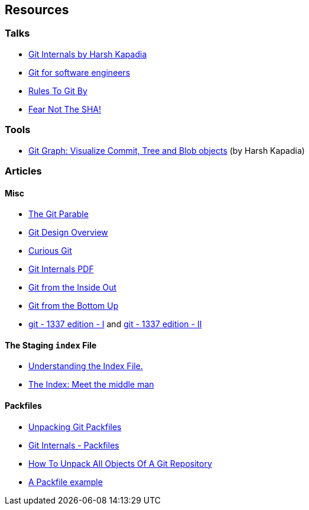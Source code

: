 == Resources

=== Talks

* link:https://talks.harshkapadia.me/git_internals[Git Internals by Harsh Kapadia^]
* link:https://www.youtube.com/watch?v=DjOk0jnqsLk[Git for software engineers^]
* link:https://www.youtube.com/watch?v=yI0BtEzdGtw[Rules To Git By^]
* link:https://www.youtube.com/watch?v=P6jD966jzlk[Fear Not The SHA!^]

=== Tools

* link:https://git-graph.harshkapadia.me[Git Graph: Visualize Commit, Tree and Blob objects^] (by Harsh Kapadia)

=== Articles

==== Misc

* link:https://tom.preston-werner.com/2009/05/19/the-git-parable.html[The Git Parable^]
* link:https://git.wiki.kernel.org/index.php/Git[Git Design Overview^]
* link:https://matthew-brett.github.io/curious-git[Curious Git^]
* link:https://github.com/pluralsight/git-internals-pdf[Git Internals PDF^]
* link:https://maryrosecook.com/blog/post/git-from-the-inside-out[Git from the Inside Out^]
* link:https://jwiegley.github.io/git-from-the-bottom-up[Git from the Bottom Up^]
* link:https://karngyan.com/blog/git-1337-edition-1[git - 1337 edition - I^] and link:https://karngyan.com/blog/git-1337-edition-2[git - 1337 edition - II^]

==== The Staging `index` File

* link:https://mincong.io/2018/04/28/git-index[Understanding the Index File.^]
* link:https://jwiegley.github.io/git-from-the-bottom-up/2-The-Index/1-meet-the-middle-man.html[The Index: Meet the middle man^]

==== Packfiles

* link:https://codewords.recurse.com/issues/three/unpacking-git-packfiles[Unpacking Git Packfiles^]
* link:https://git-scm.com/book/en/v2/Git-Internals-Packfiles[Git Internals - Packfiles^]
* link:https://www.youtube.com/watch?v=cauIy20JhFs[How To Unpack All Objects Of A Git Repository^]
* link:https://gist.github.com/matthewmccullough/2695758[A Packfile example^]
